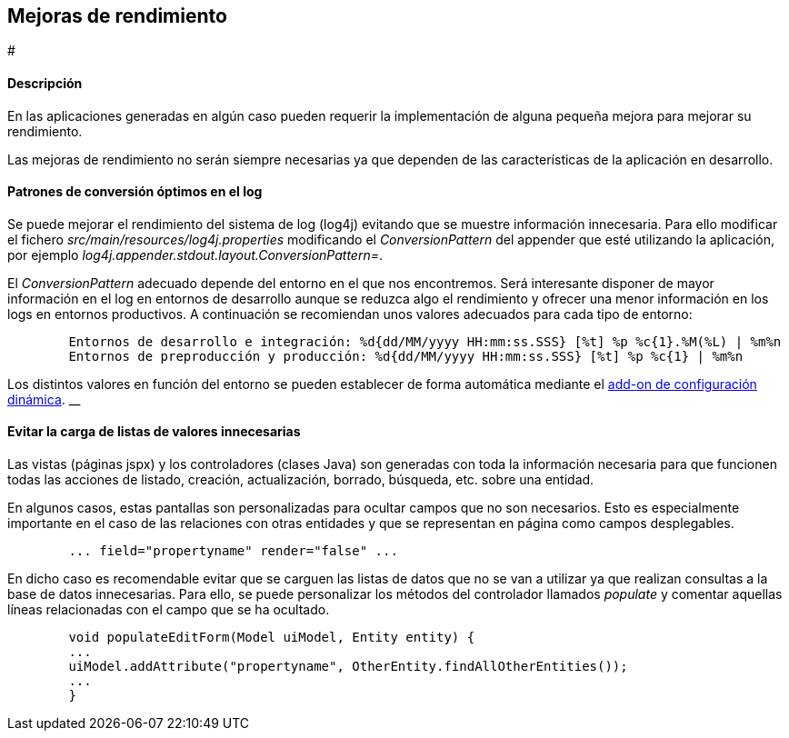 Mejoras de rendimiento
----------------------

//Push down level title
:leveloffset: 2


#

Descripción
-----------

En las aplicaciones generadas en algún caso pueden requerir la
implementación de alguna pequeña mejora para mejorar su rendimiento.

Las mejoras de rendimiento no serán siempre necesarias ya que dependen
de las características de la aplicación en desarrollo.

Patrones de conversión óptimos en el log
----------------------------------------

Se puede mejorar el rendimiento del sistema de log (log4j) evitando que
se muestre información innecesaria. Para ello modificar el fichero
_src/main/resources/log4j.properties_ modificando el _ConversionPattern_
del appender que esté utilizando la aplicación, por ejemplo
_log4j.appender.stdout.layout.ConversionPattern=_.

El _ConversionPattern_ adecuado depende del entorno en el que nos
encontremos. Será interesante disponer de mayor información en el log en
entornos de desarrollo aunque se reduzca algo el rendimiento y ofrecer
una menor información en los logs en entornos productivos. A
continuación se recomiendan unos valores adecuados para cada tipo de
entorno:

-----------------------------------------------------------------------------------------------------
        Entornos de desarrollo e integración: %d{dd/MM/yyyy HH:mm:ss.SSS} [%t] %p %c{1}.%M(%L) | %m%n
        Entornos de preproducción y producción: %d{dd/MM/yyyy HH:mm:ss.SSS} [%t] %p %c{1} | %m%n

-----------------------------------------------------------------------------------------------------

Los distintos valores en función del entorno se pueden establecer de
forma automática mediante el link:#addon-dynamic_config[add-on de
configuración dinámica]. __

Evitar la carga de listas de valores innecesarias
-------------------------------------------------

Las vistas (páginas jspx) y los controladores (clases Java) son
generadas con toda la información necesaria para que funcionen todas las
acciones de listado, creación, actualización, borrado, búsqueda, etc.
sobre una entidad.

En algunos casos, estas pantallas son personalizadas para ocultar campos
que no son necesarios. Esto es especialmente importante en el caso de
las relaciones con otras entidades y que se representan en página como
campos desplegables.

----------------------------------------------------
        ... field="propertyname" render="false" ...

----------------------------------------------------

En dicho caso es recomendable evitar que se carguen las listas de datos
que no se van a utilizar ya que realizan consultas a la base de datos
innecesarias. Para ello, se puede personalizar los métodos del
controlador llamados _populate_ y comentar aquellas líneas relacionadas
con el campo que se ha ocultado.

---------------------------------------------------------------------------------
        void populateEditForm(Model uiModel, Entity entity) {
        ...
        uiModel.addAttribute("propertyname", OtherEntity.findAllOtherEntities());
        ...
        }

---------------------------------------------------------------------------------

//Return level titles
:leveloffset: 0
